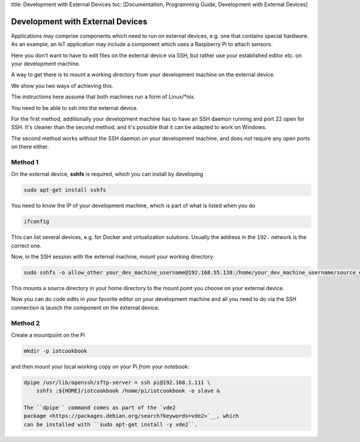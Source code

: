 title: Development with External Devices toc: [Documentation,
Programming Guide, Development with External Devices]

Development with External Devices
=================================

Applications may comprise components which need to run on external
devices, e.g. one that contains special hardware. As an example, an IoT
application may include a component which uses a Raspberry Pi to attach
sensors.

Here you don't want to have to edit files on the external device via
SSH, but rather use your established editor etc. on your development
machine.

A way to get there is to mount a working directory from your development
machine on the external device.

We show you two ways of achieving this.

The instructions here assume that both machines run a form of
Linux/\*nix.

You need to be able to ssh into the external device.

For the first method, additionally your development machine has to have
an SSH daemon running and port 22 open for SSH. It's cleaner than the
second method, and it's possible that it can be adapted to work on
Windows.

The second method works without the SSH daemon on your development
machine, and does not require any open ports on there either.

Method 1
--------

On the external device, **sshfs** is required, which you can install by
developing

.. code:: console

    sudo apt-get install sshfs

You need to know the IP of your development machine, which is part of
what is listed when you do

.. code:: console

    ifconfig

This can list several devices, e.g. for Docker and virtualization
sulutions. Usually the address in the ``192.`` network is the correct
one.

Now, in the SSH session with the external machine, mount your working
directory:

.. code:: console

    sudo sshfs -o allow_other your_dev_machine_username@192.168.55.138:/home/your_dev_machine_username/source_dir ~/remote_dir

This mounts a source directory in your home directory to the mount point
you choose on your external device.

Now you can do code edits in your favorite editor on your development
machine and all you need to do via the SSH connection is launch the
component on the external device.

Method 2
--------

Create a mountpoint on the Pi

.. code:: console

    mkdir -p iotcookbook

and then mount your local working copy *on* your Pi *from* your
notebook:

.. code:: console

    dpipe /usr/lib/openssh/sftp-server = ssh pi@192.168.1.111 \
        sshfs :${HOME}/iotcookbook /home/pi/iotcookbook -o slave &

    The ``dpipe`` command comes as part of the `vde2
    package <https://packages.debian.org/search?keywords=vde2>`__, which
    can be installed with ``sudo apt-get install -y vde2``.
